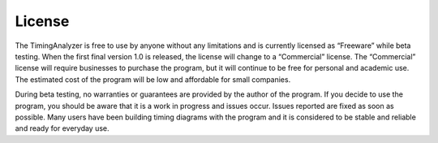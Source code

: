 
License
=======


The TimingAnalyzer is free to use by anyone without any limitations and is 
currently licensed as “Freeware” while beta testing. When the first final 
version 1.0 is released, the license will change to a “Commercial” license. 
The “Commercial” license will require businesses to purchase the program,
but it will continue to be free for personal and academic use. The estimated 
cost of the program will be low and affordable for small companies.

During beta testing, no warranties or guarantees are provided by the author 
of the program. If you decide to use the program, you should be aware that 
it is a work in progress and issues occur. Issues reported are fixed as 
soon as possible. Many users have been building timing diagrams with the 
program and it is considered to be stable and reliable and ready for 
everyday use.
